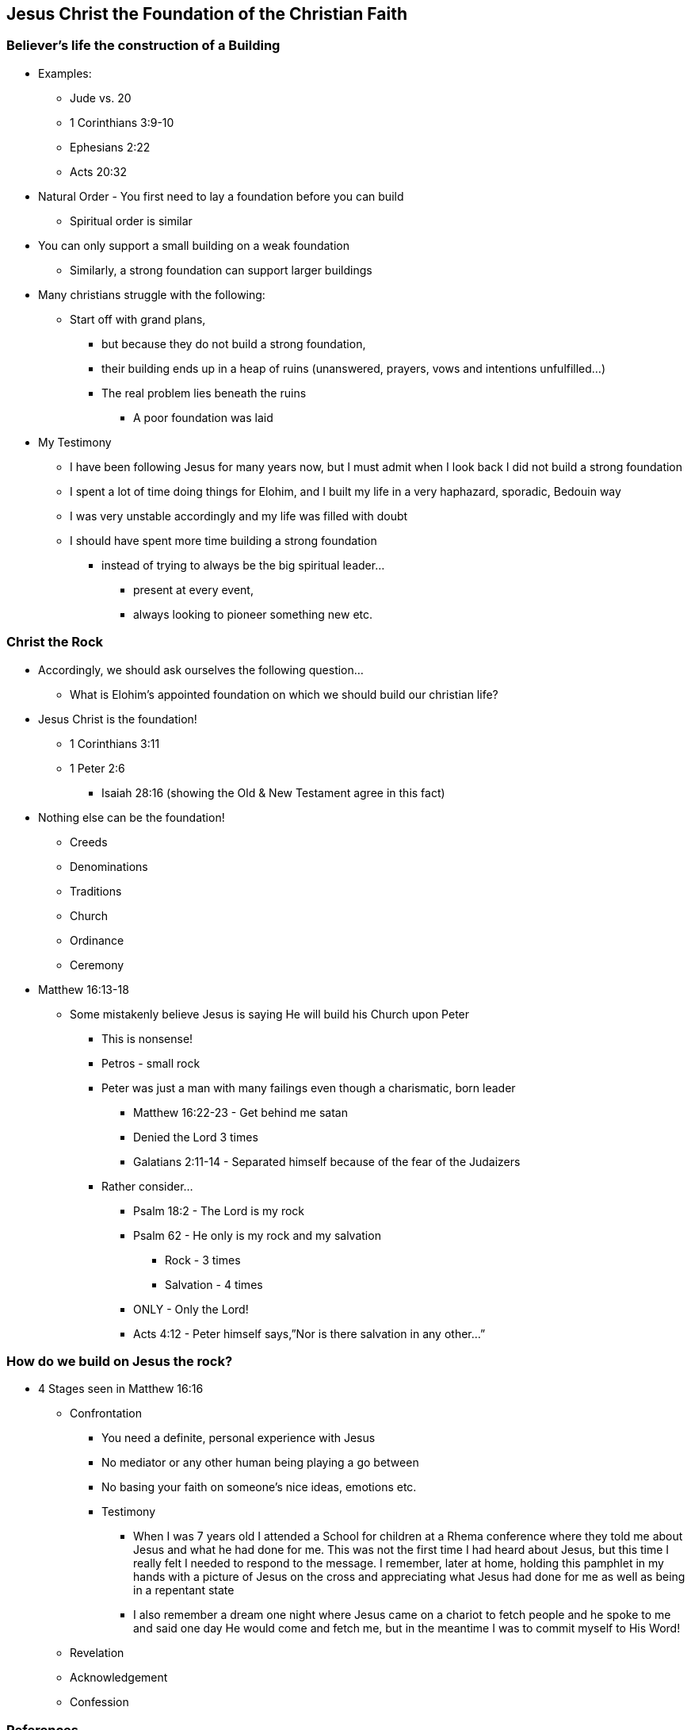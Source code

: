 == Jesus Christ the Foundation of the Christian Faith
=== Believer’s life the construction of a Building
* Examples:
** Jude vs. 20
** 1 Corinthians 3:9-10
** Ephesians 2:22
** Acts 20:32
* Natural Order - You first need to lay a foundation before you can build
** Spiritual order is similar
* You can only support a small building on a weak foundation
** Similarly, a strong foundation can support larger buildings
* Many christians struggle with the following:
** Start off with grand plans,
*** but because they do not build a strong foundation,
*** their building ends up in a heap of ruins (unanswered, prayers, vows and intentions unfulfilled…)
*** The real problem lies beneath the ruins
**** A poor foundation was laid
* My Testimony
** I have been following Jesus for many years now, but I must admit when I look back I did not build a strong foundation
** I spent a lot of time doing things for Elohim, and I built my life in a very haphazard, sporadic, Bedouin way
** I was very unstable accordingly and my life was filled with doubt
** I should have spent more time building a strong foundation
*** instead of trying to always be the big spiritual leader...
**** present at every event,
**** always looking to pioneer something new etc.

=== Christ the Rock
* Accordingly, we should ask ourselves the following question…
** What is Elohim’s appointed foundation on which we should build our christian life?
* Jesus Christ is the foundation!
** 1 Corinthians 3:11
** 1 Peter 2:6
*** Isaiah 28:16 (showing the Old & New Testament agree in this fact)
* Nothing else can be the foundation!
** Creeds
** Denominations
** Traditions
** Church
** Ordinance
** Ceremony
* Matthew 16:13-18
** Some mistakenly believe Jesus is saying He will build his Church upon Peter
*** This is nonsense!
*** Petros - small rock
*** Peter was just a man with many failings even though a charismatic, born leader
**** Matthew 16:22-23 - Get behind me satan
**** Denied the Lord 3 times
**** Galatians 2:11-14 - Separated himself because of the fear of the Judaizers
*** Rather consider…
**** Psalm 18:2 - The Lord is my rock
**** Psalm 62 - He only is my rock and my salvation
***** Rock - 3 times
***** Salvation - 4 times
**** ONLY - Only the Lord!
**** Acts 4:12 - Peter himself says,”Nor is there salvation in any other…”

=== How do we build on Jesus the rock?
* 4 Stages seen in Matthew 16:16
** Confrontation
*** You need a definite, personal experience with Jesus
*** No mediator or any other human being playing a go between
*** No basing your faith on someone’s nice ideas, emotions etc.
*** Testimony
**** When I was 7 years old I attended a School for children at a Rhema conference where they told me about Jesus and what he had done for me. This was not the first time I had heard about Jesus, but this time I really felt I needed to respond to the message. I remember, later at home, holding this pamphlet in my hands with a picture of Jesus on the cross and appreciating what Jesus had done for me as well as being in a repentant state
**** I also remember a dream one night where Jesus came on a chariot to fetch people and he spoke to me and said one day He would come and fetch me, but in the meantime I was to commit myself to His Word!
** Revelation
** Acknowledgement
** Confession

=== References
* Foundational Truths for Christian Living (Derek Prince)
* https://www.youtube.com/watch?v=ZMJ2gH7-izI&list=PL_L1za0tEXFV0IcU_dXAX2Kk2YePSzQJv[Build the Foundations of Your Faith - Laying The Foundation, Part 1, Founded on the Rock]
